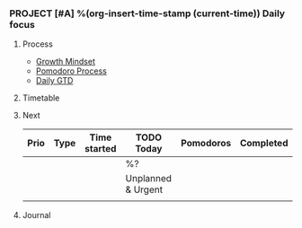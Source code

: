*** PROJECT [#A] %(org-insert-time-stamp (current-time)) Daily focus

**** Process

- [[file:~/Dropbox/org/things.org::#growth_mindset][Growth Mindset]]
- [[file:~/Dropbox/org/things.org::#pomodoro_process][Pomodoro Process]]
- [[file:~/Dropbox/src/200ok/handbook/gtd.org::#daily_gtd][Daily GTD]]

**** Timetable

**** Next

| Prio | Type | Time started | *TODO Today*       | Pomodoros | Completed |
|------+------+--------------+--------------------+-----------+-----------|
|      |      |              | %?                 |           |           |
|------+------+--------------+--------------------+-----------+-----------|
|      |      |              | Unplanned & Urgent |           |           |
|------+------+--------------+--------------------+-----------+-----------|
|      |      |              |                    |           |           |

**** Journal

